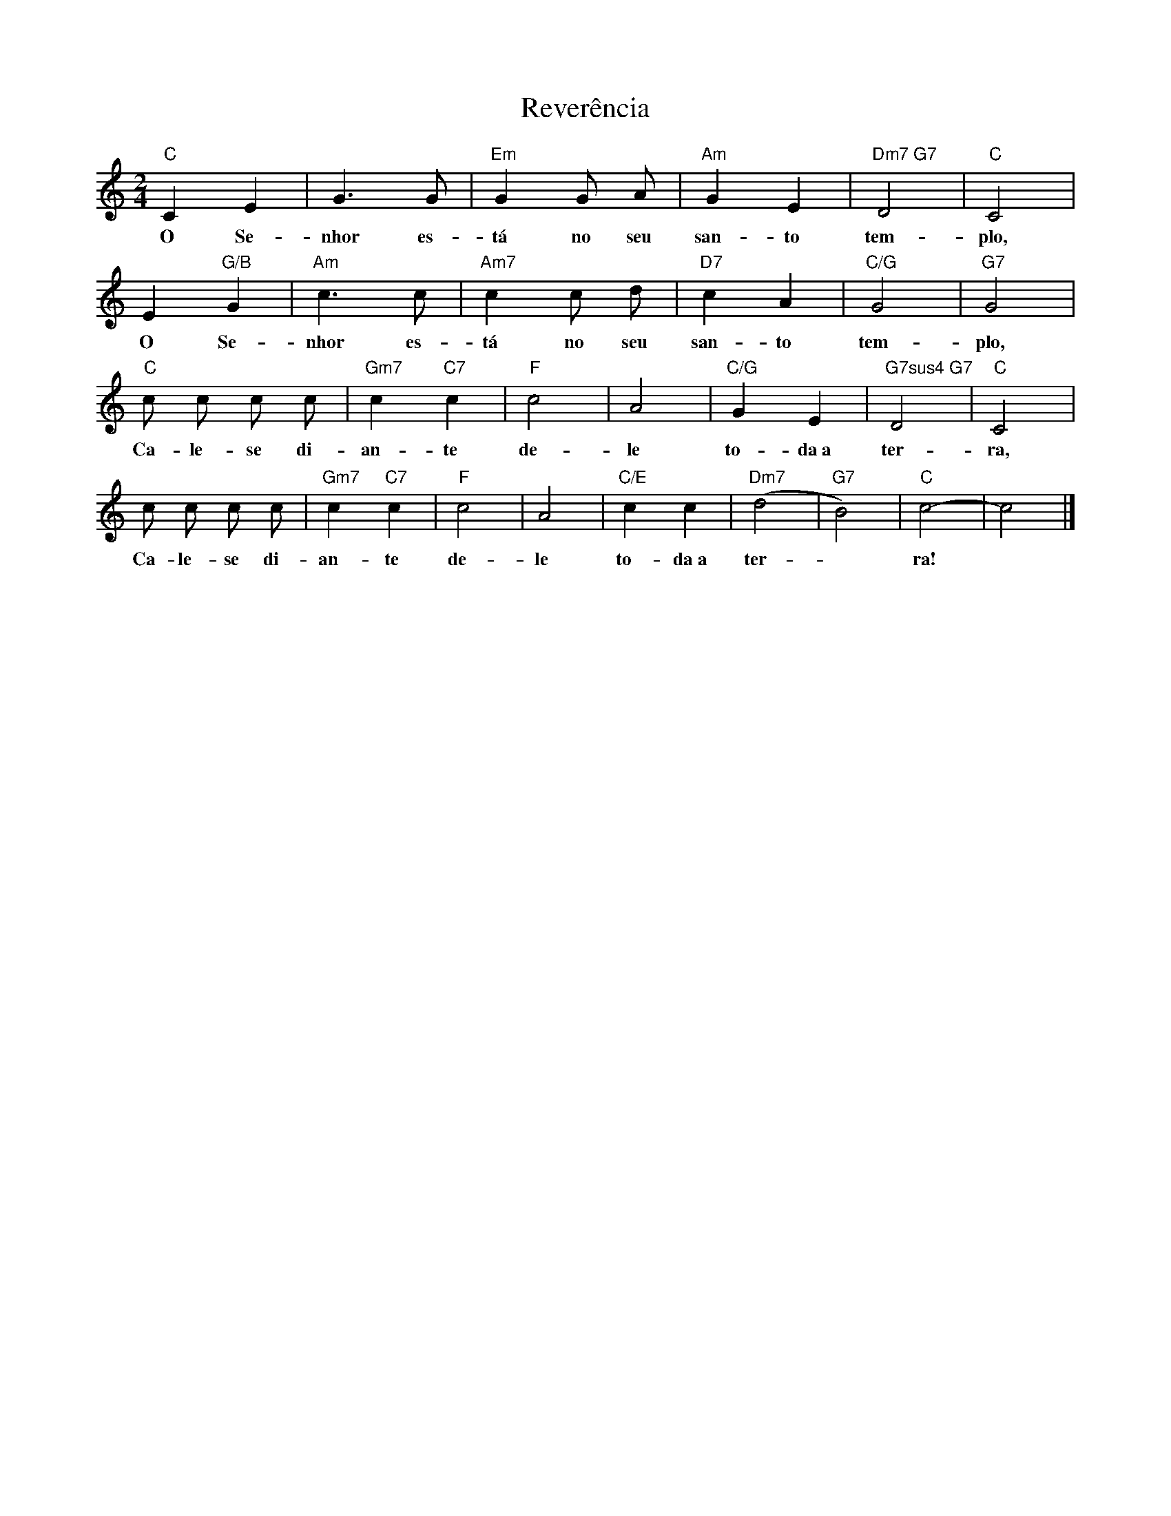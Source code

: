 X:002
T:Reverência
M:2/4
L:1/8
K:C
"C" C2 E2 | G3 G | "Em" G2 G A | "Am" G2 E2 | "Dm7 G7" D4 | "C" C4 |
w:O Se- nhor es- tá no seu san- to tem- plo,
E2 "G/B" G2 | "Am" c3 c | "Am7" c2 c d | "D7" c2 A2 | "C/G" G4 | "G7" G4 |
w:O Se- nhor es- tá no seu san- to tem- plo,
"C" c c c c | "Gm7" c2 "C7" c2 | "F" c4 | A4 | "C/G" G2 E2 | "G7sus4 G7" D4 | "C" C4 |
w: Ca- le- se di- an- te de- le to- da~a ter- ra,
c c c c | "Gm7" c2 "C7" c2 | "F" c4 | A4 | "C/E" c2 c2 | "Dm7" (d4 | "G7" B4) | "C" c4- | c4 |]
w: Ca- le- se di- an- te de- le to- da~a ter- ~ ra! ~